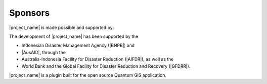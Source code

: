 .. _sponsors:

Sponsors
========

|project_name| is made possible and supported by:

The development of |project_name| has been supported by the

* Indonesian Disaster Management Agency (|BNPB|) and
* |AusAID|, through the
* Australia-Indonesia Facility for Disaster Reduction (|AIFDR|),
  as well as the
* World Bank and the Global Facility for Disaster Reduction and Recovery
  (|GFDRR|).

|project_name| is a plugin built for the open source Quantum GIS application.

